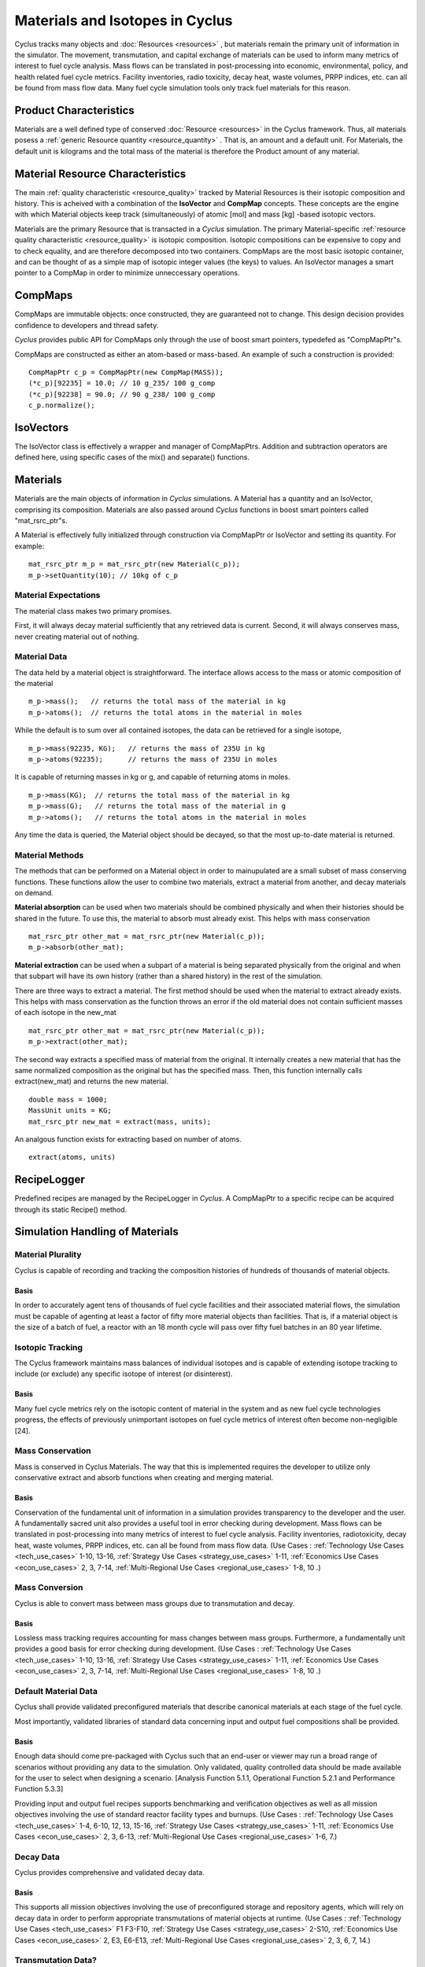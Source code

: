 
.. summary Some developers notes on how materials and isotopic vectors work

.. _materials_and_istotopes:

Materials and Isotopes in Cyclus
================================

Cyclus tracks many objects and :doc:`Resources <resources>` , but materials 
remain the primary unit of information in the simulator. The movement, 
transmutation, and capital exchange of materials can be used to inform many 
metrics of interest to fuel cycle analysis.  Mass flows can be translated in 
post-processing into economic, environmental, policy, and health related fuel 
cycle metrics.  Facility inventories, radio toxicity, decay heat, waste volumes, 
PRPP indices, etc. can all be found from mass flow data.  Many fuel cycle 
simulation tools only track fuel materials for this reason. 

Product Characteristics
---------------------------------

Materials are a well defined type of conserved :doc:`Resource <resources>` in 
the Cyclus framework.  Thus, all materials posess a :ref:`generic  Resource 
quantity <resource_quantity>` . That is, an amount and a default unit. For 
Materials, the default unit is kilograms and the total mass of the material is 
therefore the Product amount of any material.

Material Resource Characteristics
---------------------------------

The main :ref:`quality characteristic <resource_quality>` tracked by Material 
Resources is their isotopic composition and history. This is acheived with a 
combination of the **IsoVector** and **CompMap** concepts. These concepts are 
the engine with which Material objects keep track (simultaneously) of atomic 
[mol] and mass [kg] -based isotopic vectors. 

Materials are the primary Resource that is transacted in a *Cyclus* simulation. 
The primary Material-specific :ref:`resource quality characteristic <resource_quality>` is isotopic composition.
Isotopic compositions can be expensive to copy and to check equality, and are therefore
decomposed into two containers. CompMaps are the most basic isotopic container, and
can be thought of as a simple map of isotopic integer values (the keys) to values.
An IsoVector manages a smart pointer to a CompMap in order to minimize unneccessary
operations.


CompMaps
--------

CompMaps are immutable objects: once constructed, they are guaranteed not to change. This
design decision provides confidence to developers and thread safety.

*Cyclus* provides public API for CompMaps only through the use of boost smart pointers, 
typedefed as "CompMapPtr"s.

CompMaps are constructed as either an atom-based or mass-based. An example of such a construction
is provided: ::

   CompMapPtr c_p = CompMapPtr(new CompMap(MASS));
   (*c_p)[92235] = 10.0; // 10 g_235/ 100 g_comp
   (*c_p)[92238] = 90.0; // 90 g_238/ 100 g_comp
   c_p.normalize();
 

IsoVectors
----------

The IsoVector class is effectively a wrapper and manager of CompMapPtrs. Addition and 
subtraction operators are defined here, using specific cases of the mix() and separate()
functions.


Materials
---------

Materials are the main objects of information in *Cyclus* simulations. A Material has a quantity
and an IsoVector, comprising its composition. Materials are also passed around *Cyclus* functions
in boost smart pointers called "mat_rsrc_ptr"s. 

A Material is effectively fully initialized through construction via CompMapPtr or IsoVector and
setting its quantity. For example: ::

    mat_rsrc_ptr m_p = mat_rsrc_ptr(new Material(c_p));
    m_p->setQuantity(10); // 10kg of c_p

Material Expectations 
*********************

The material class makes two primary promises. 

First, it will always decay material sufficiently that any retrieved data is 
current.  Second, it will always conserves mass, never creating material out 
of nothing.



Material Data 
*************

The data held by a material object is straightforward. The interface allows 
access to the mass or atomic composition of the material ::

    m_p->mass();   // returns the total mass of the material in kg
    m_p->atoms();  // returns the total atoms in the material in moles

While the default is to sum over all contained isotopes, the data can be 
retrieved for a single isotope, ::

    m_p->mass(92235, KG);   // returns the mass of 235U in kg
    m_p->atoms(92235);      // returns the mass of 235U in moles

It is capable of returning masses in kg or g, and capable of returning atoms in moles. ::

    m_p->mass(KG);  // returns the total mass of the material in kg
    m_p->mass(G);   // returns the total mass of the material in g
    m_p->atoms();   // returns the total atoms in the material in moles


Any time the data is queried, the Material object should be decayed, so that the 
most up-to-date material is returned. 


Material Methods  
****************

The methods that can be performed on a Material object in order to mainupulated 
are a small subset of mass conserving functions. These functions allow the user 
to combine two materials, extract a material from another, and decay materials 
on demand. 

**Material absorption** can be used when two materials should be combined physically
and when their histories should be shared in the future. To use this, the material 
to absorb must already exist. This helps with mass conservation ::

   mat_rsrc_ptr other_mat = mat_rsrc_ptr(new Material(c_p));
   m_p->absorb(other_mat);

**Material extraction** can be used when a subpart of a material is being separated 
physically from the original and when that subpart will have its own history (rather 
than a shared history) in the rest of the simulation. 


There are three ways to extract a material. The first method should be used when the 
material to extract already exists. This helps with mass conservation as the function
throws an error if the old material does not contain sufficient masses of each isotope 
in the new_mat ::

   mat_rsrc_ptr other_mat = mat_rsrc_ptr(new Material(c_p));
   m_p->extract(other_mat); 

The second way extracts a specified mass of material from the original. It internally
creates a new material that has the same normalized composition as the original but has 
the specified mass. Then, this function internally calls extract(new_mat) and returns 
the new material. ::

   double mass = 1000;
   MassUnit units = KG;
   mat_rsrc_ptr new_mat = extract(mass, units); 

An analgous function exists for extracting based on number of atoms. ::

   extract(atoms, units) 



RecipeLogger
------------

Predefined recipes are managed by the RecipeLogger in *Cyclus*. A CompMapPtr to a specific
recipe can be acquired through its static Recipe() method.


Simulation Handling of Materials
--------------------------------

Material Plurality
******************

Cyclus is capable of recording and tracking the composition histories
of hundreds of thousands of material objects.
                                        
Basis
.....

In order to accurately agent tens of thousands of fuel cycle facilities
and their associated material flows, the simulation must be capable of agenting
at least a factor of fifty more material objects than facilities. That is, if a
material object is the size of a batch of fuel, a reactor with an 18 month
cycle will pass over fifty fuel batches in an 80 year lifetime.
                                        
Isotopic Tracking
*****************

The Cyclus framework maintains mass balances of individual isotopes and is 
capable of extending isotope tracking to include (or exclude) any specific 
isotope of interest (or disinterest).

Basis
.....

Many fuel cycle metrics rely on the isotopic content of material in the system 
and as new fuel cycle technologies progress, the effects of previously 
unimportant isotopes on fuel cycle metrics of interest often become 
non-negligible [24]. 

                                        
Mass Conservation
*****************

Mass is conserved in Cyclus Materials. The way that this is implemented 
requires the developer to utilize only conservative extract and absorb 
functions when creating and merging material.
                                        
Basis
.....

Conservation of the fundamental unit of information in a simulation
provides transparency to the developer and the user. A fundamentally sacred
unit also provides a useful tool in error checking during development. Mass
flows can be translated in post-processing into many metrics of interest to
fuel cycle analysis. Facility inventories, radiotoxicity, decay heat, waste
volumes, PRPP indices, etc. can all be found from mass flow data. 
(Use Cases : :ref:`Technology Use Cases <tech_use_cases>` 1-10, 13-16, :ref:`Strategy Use Cases <strategy_use_cases>` 1-11, :ref:`Economics Use Cases <econ_use_cases>` 2, 3, 7-14, :ref:`Multi-Regional Use Cases <regional_use_cases>` 1-8, 10 .) 


Mass Conversion
***************

Cyclus is able to convert mass between mass groups due to
transmutation and decay.
                                        
Basis
.....

Lossless mass tracking requires accounting for mass changes between mass
groups. Furthermore, a fundamentally unit provides a good basis for error
checking during development. 
(Use Cases : :ref:`Technology Use Cases <tech_use_cases>` 1-10, 13-16, :ref:`Strategy Use Cases <strategy_use_cases>` 1-11, :ref:`Economics Use Cases <econ_use_cases>` 2, 3, 7-14, :ref:`Multi-Regional Use Cases <regional_use_cases>` 1-8, 10 .) 
                                        
Default Material Data 
*********************
                                        
Cyclus shall provide validated preconfigured materials that describe canonical 
materials at each stage of the fuel cycle.
                                        
Most importantly, validated libraries of standard data concerning input and output fuel
compositions shall be provided.

Basis
.....

Enough data should come pre-packaged with Cyclus such that an end-user
or viewer may run a broad range of scenarios without providing any data to the
simulation. Only validated, quality controlled data should be made available
for the user to select when designing a scenario. [Analysis Function 5.1.1,
Operational Function 5.2.1 and Performance Function 5.3.3]

Providing input and output fuel recipes supports benchmarking and verification 
objectives as well as all mission objectives involving the use of standard 
reactor facility types and burnups.
(Use Cases : :ref:`Technology Use Cases <tech_use_cases>` 1-4, 6-10, 12, 13, 15-16, :ref:`Strategy Use Cases <strategy_use_cases>` 1-11, :ref:`Economics Use Cases <econ_use_cases>` 2, 3, 6-13, :ref:`Multi-Regional Use Cases <regional_use_cases>` 1-6, 7.) 

                                        
Decay Data
**********

Cyclus provides comprehensive and validated decay data.
                                        
Basis
.....

This supports all mission objectives involving the use of preconfigured
storage and repository agents, which will rely on decay data in order to
perform appropriate transmutations of material objects at runtime. 
(Use Cases : :ref:`Technology Use Cases <tech_use_cases>` F1 F3-F10, :ref:`Strategy Use Cases <strategy_use_cases>` 2-S10, :ref:`Economics Use Cases <econ_use_cases>` 2, E3, E6-E13, :ref:`Multi-Regional Use Cases <regional_use_cases>` 2, 3, 6, 7, 14.) 
                                        
                                        
Transmutation Data?
*******************

Validated libraries of standard data concerning transmutation by
irradiation must be provided.

Basis
.....

This supports all mission objectives involving the use of preconfigured
nuclear systems, which will rely on libraries of externally calculated core
physics isotopics in order to perform appropriate transmutations of material
objects at runtime. 
(Use Cases : :ref:`Technology Use Cases <tech_use_cases>` 1-4, 6-10, 12, 13, 15-16, :ref:`Strategy Use Cases <strategy_use_cases>` 1-11, :ref:`Economics Use Cases <econ_use_cases>` 2, 3, 6-13, :ref:`Multi-Regional Use Cases <regional_use_cases>` 1-7 .)
                                        

Separations Data?
*****************

A library of verified and validated separations matrices, standard
reprocessing method data and process details must be provided.
                                        
Basis
.....

This supports all mission objectives involving the use of preconfigured
reprocessing facilities, which will rely on separations matrices agenting
standard aqueous (i.e. PUREX, UREX and electrochemical), pyrolitic (e.g.
electrolysis, voloxidation, or fluoride volatility), and other standard
reprocessing methods to perform appropriate transmutations of material objects
at runtime.
(Use Cases : :ref:`Technology Use Cases <tech_use_cases>` 1-10, 12-16, :ref:`Strategy Use Cases <strategy_use_cases>` 1-10, :ref:`Economics Use Cases <econ_use_cases>` 1-3, 8-14, :ref:`Multi-Regional Use Cases <regional_use_cases>` 1-7, 10, 16.)

Chemical Forms Data?
********************

A verified library of data concerning material chemical forms, waste
forms, and material packaging must be provided.
                                        
Basis
.....

This supports all mission objectives concerned with waste
characterization which rely on preconfigured repository, storage, and
transportation agents.
[F1-F10, F12, F13, F15, F16, S1, S3-S10, E1-E3, E6, E7,
E9, E11, M2, M3, M6, M7, U3-U5, Analysis Function 5.1.1, Operational Function
5.2.1 and Performance Function 5.3.3] 

(Use Cases : :ref:`Technology Use Cases <tech_use_cases>` 1-10, 12, 13, 15, 16, :ref:`Strategy Use Cases <strategy_use_cases>` 1, 3-10, :ref:`Economics Use Cases <econ_use_cases>` 1-3, 6, 7, 9 11, :ref:`Multi-Regional Use Cases <regional_use_cases>` 2, 3, 6, 7.)
